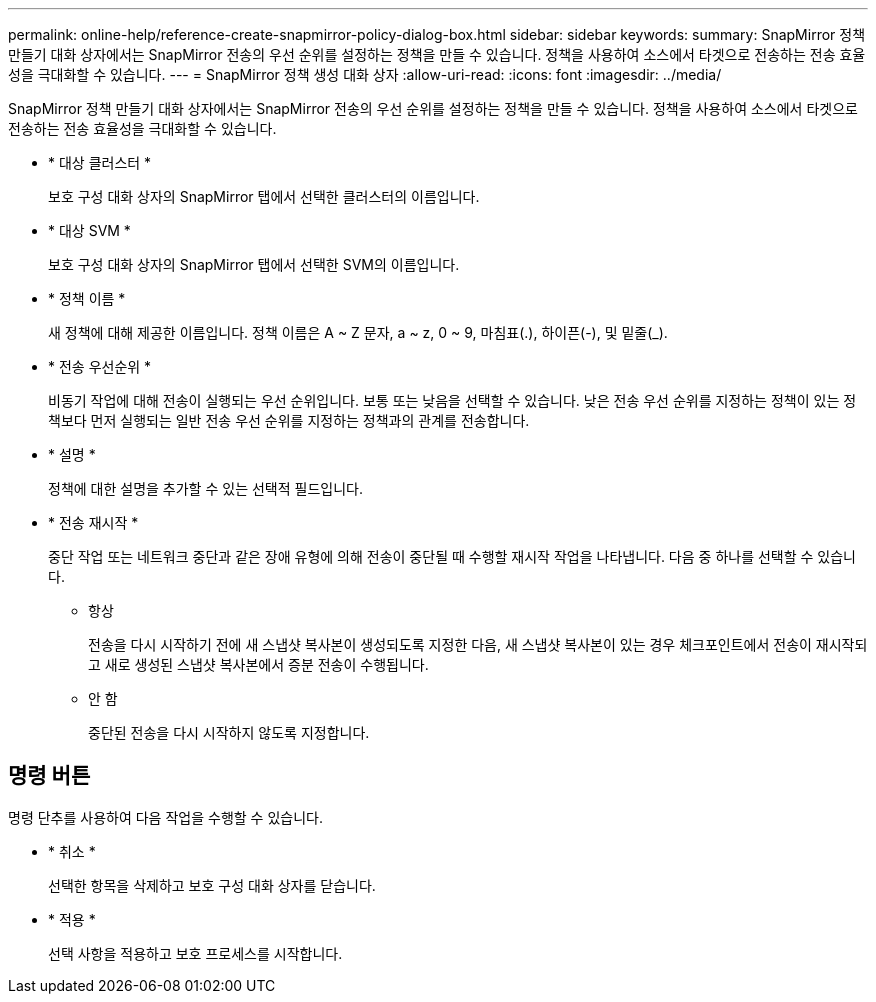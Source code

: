 ---
permalink: online-help/reference-create-snapmirror-policy-dialog-box.html 
sidebar: sidebar 
keywords:  
summary: SnapMirror 정책 만들기 대화 상자에서는 SnapMirror 전송의 우선 순위를 설정하는 정책을 만들 수 있습니다. 정책을 사용하여 소스에서 타겟으로 전송하는 전송 효율성을 극대화할 수 있습니다. 
---
= SnapMirror 정책 생성 대화 상자
:allow-uri-read: 
:icons: font
:imagesdir: ../media/


[role="lead"]
SnapMirror 정책 만들기 대화 상자에서는 SnapMirror 전송의 우선 순위를 설정하는 정책을 만들 수 있습니다. 정책을 사용하여 소스에서 타겟으로 전송하는 전송 효율성을 극대화할 수 있습니다.

* * 대상 클러스터 *
+
보호 구성 대화 상자의 SnapMirror 탭에서 선택한 클러스터의 이름입니다.

* * 대상 SVM *
+
보호 구성 대화 상자의 SnapMirror 탭에서 선택한 SVM의 이름입니다.

* * 정책 이름 *
+
새 정책에 대해 제공한 이름입니다. 정책 이름은 A ~ Z 문자, a ~ z, 0 ~ 9, 마침표(.), 하이픈(-), 및 밑줄(_).

* * 전송 우선순위 *
+
비동기 작업에 대해 전송이 실행되는 우선 순위입니다. 보통 또는 낮음을 선택할 수 있습니다. 낮은 전송 우선 순위를 지정하는 정책이 있는 정책보다 먼저 실행되는 일반 전송 우선 순위를 지정하는 정책과의 관계를 전송합니다.

* * 설명 *
+
정책에 대한 설명을 추가할 수 있는 선택적 필드입니다.

* * 전송 재시작 *
+
중단 작업 또는 네트워크 중단과 같은 장애 유형에 의해 전송이 중단될 때 수행할 재시작 작업을 나타냅니다. 다음 중 하나를 선택할 수 있습니다.

+
** 항상
+
전송을 다시 시작하기 전에 새 스냅샷 복사본이 생성되도록 지정한 다음, 새 스냅샷 복사본이 있는 경우 체크포인트에서 전송이 재시작되고 새로 생성된 스냅샷 복사본에서 증분 전송이 수행됩니다.

** 안 함
+
중단된 전송을 다시 시작하지 않도록 지정합니다.







== 명령 버튼

명령 단추를 사용하여 다음 작업을 수행할 수 있습니다.

* * 취소 *
+
선택한 항목을 삭제하고 보호 구성 대화 상자를 닫습니다.

* * 적용 *
+
선택 사항을 적용하고 보호 프로세스를 시작합니다.


